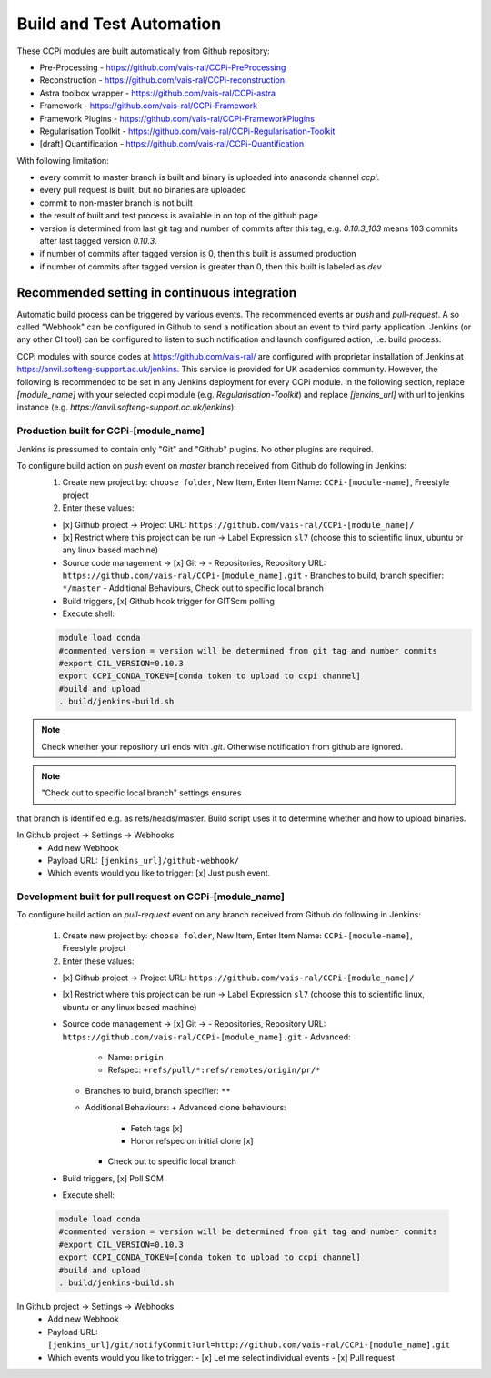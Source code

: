 Build and Test Automation
=========================

These CCPi modules are built automatically from Github repository:

* Pre-Processing - https://github.com/vais-ral/CCPi-PreProcessing
* Reconstruction - https://github.com/vais-ral/CCPi-reconstruction
* Astra toolbox wrapper - https://github.com/vais-ral/CCPi-astra
* Framework - https://github.com/vais-ral/CCPi-Framework
* Framework Plugins - https://github.com/vais-ral/CCPi-FrameworkPlugins
* Regularisation Toolkit - https://github.com/vais-ral/CCPi-Regularisation-Toolkit
* [draft] Quantification - https://github.com/vais-ral/CCPi-Quantification

With following limitation:

* every commit to master branch is built and binary is uploaded into anaconda channel `ccpi`.
* every pull request is built, but no binaries are uploaded
* commit to non-master branch is not built
* the result of built and test process is available in on top of the github page

* version is determined from last git tag and number of commits after this tag, e.g. `0.10.3_103` means 103 commits after last tagged version `0.10.3`.
* if number of commits after tagged version is 0, then this built is assumed production
* if number of commits after tagged version is greater than 0, then this built is labeled as `dev` 

Recommended setting in continuous integration
---------------------------------------------

Automatic build process can be triggered by various events. The recommended events ar `push` and `pull-request`. 
A so called "Webhook" can be configured in Github to send a notification about an event to third party application. 
Jenkins (or any other CI tool) can be configured to listen to such notification and launch configured action, i.e. build process.

CCPi modules with source codes at https://github.com/vais-ral/ are configured with proprietar installation of Jenkins at https://anvil.softeng-support.ac.uk/jenkins. 
This service is provided for UK academics community. However, the following is recommended to be set in any Jenkins deployment 
for every CCPi module. In the following section, replace `[module_name]` with your selected ccpi module (e.g. `Regularisation-Toolkit`) and replace `[jenkins_url]` with
url to jenkins instance (e.g. `https://anvil.softeng-support.ac.uk/jenkins`):

Production built for CCPi-[module_name]
~~~~~~~~~~~~~~~~~~~~~~~~~~~~~~~~~~~~~~~
Jenkins is pressumed to contain only "Git" and "Github" plugins. No other plugins are required.

To configure build action on `push` event on `master` branch received from Github do following in Jenkins:
  1. Create new project by: ``choose folder``, New Item, Enter Item Name: ``CCPi-[module-name]``, Freestyle project
  2. Enter these values: 
  
  * [x] Github project -> Project URL: ``https://github.com/vais-ral/CCPi-[module_name]/``
  * [x] Restrict where this project can be run -> Label Expression ``sl7``  (choose this to scientific linux, ubuntu or any linux based machine)
  * Source code management -> [x] Git -> 
    - Repositories, Repository URL: ``https://github.com/vais-ral/CCPi-[module_name].git``
    - Branches to build, branch specifier: ``*/master``
    - Additional Behaviours, Check out to specific local branch 
  * Build triggers, [x] Github hook trigger for GITScm polling
  * Execute shell::
    
  .. code::

    module load conda
    #commented version = version will be determined from git tag and number commits
    #export CIL_VERSION=0.10.3
    export CCPI_CONDA_TOKEN=[conda token to upload to ccpi channel]
    #build and upload
    . build/jenkins-build.sh

.. note:: Check whether your repository url ends with `.git`. Otherwise notification from github are ignored.

.. note:: "Check out to specific local branch" settings ensures 
that branch is identified e.g. as refs/heads/master. Build script uses it to determine whether and how to upload binaries.


In Github project -> Settings -> Webhooks
  * Add new Webhook
  * Payload URL: ``[jenkins_url]/github-webhook/``
  * Which events would you like to trigger: [x] Just push event.    

Development built for pull request on CCPi-[module_name]
~~~~~~~~~~~~~~~~~~~~~~~~~~~~~~~~~~~~~~~~~~~~~~~~~~~~~~~~
To configure build action on `pull-request` event on any branch received from Github do following in Jenkins:

  1. Create new project by: ``choose folder``, New Item, Enter Item Name: ``CCPi-[module-name]``, Freestyle project
  2. Enter these values: 

  * [x] Github project -> Project URL: ``https://github.com/vais-ral/CCPi-[module_name]/``
  * [x] Restrict where this project can be run -> Label Expression ``sl7``  (choose this to scientific linux, ubuntu or any linux based machine)
  * Source code management -> [x] Git -> 
    - Repositories, Repository URL: ``https://github.com/vais-ral/CCPi-[module_name].git``
    - Advanced:
      + Name: ``origin``
      + Refspec: ``+refs/pull/*:refs/remotes/origin/pr/*``      
    - Branches to build, branch specifier: ``**``
    - Additional Behaviours:
      + Advanced clone behaviours: 
        + Fetch tags [x] 
        + Honor refspec on initial clone [x] 
      + Check out to specific local branch 
  * Build triggers, [x] Poll SCM
  * Execute shell::
  
  .. code::
  
    module load conda
    #commented version = version will be determined from git tag and number commits
    #export CIL_VERSION=0.10.3
    export CCPI_CONDA_TOKEN=[conda token to upload to ccpi channel]
    #build and upload
    . build/jenkins-build.sh

In Github project -> Settings -> Webhooks
  * Add new Webhook
  * Payload URL: ``[jenkins_url]/git/notifyCommit?url=http://github.com/vais-ral/CCPi-[module_name].git``
  * Which events would you like to trigger: 
    - [x] Let me select individual events
    - [x] Pull request

